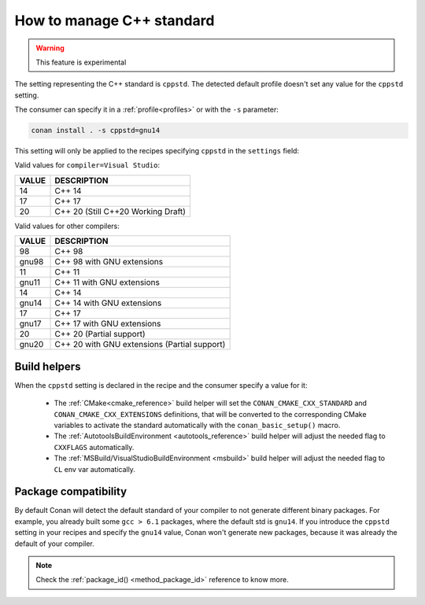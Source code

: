 .. _manage_gcc_standard:

How to manage C++ standard
==========================

.. warning::

    This feature is experimental

The setting representing the C++ standard is ``cppstd``.
The detected default profile doesn't set any value for the ``cppstd`` setting.

The consumer can specify it in a :ref:`profile<profiles>` or with the ``-s`` parameter:

.. code-block:: bash

    conan install . -s cppstd=gnu14

This setting will only be applied to the recipes specifying ``cppstd`` in the ``settings`` field:


.. code-block:: python
   :emphasize-lines: 4

    class LibConan(ConanFile):
        name = "lib"
        version = "1.0"
        settings = "cppstd", "os", "compiler", "build_type", "arch"


Valid values for ``compiler=Visual Studio``:

+--------------------+---------------------------------------------------------------------+
| VALUE              | DESCRIPTION                                                         |
+====================+=====================================================================+
| 14                 | C++ 14                                                              |
+--------------------+---------------------------------------------------------------------+
| 17                 | C++ 17                                                              |
+--------------------+---------------------------------------------------------------------+
| 20                 | C++ 20 (Still C++20 Working Draft)                                  |
+--------------------+---------------------------------------------------------------------+

Valid values for other compilers:

+--------------------+---------------------------------------------------------------------+
| VALUE              | DESCRIPTION                                                         |
+====================+=====================================================================+
| 98                 | C++ 98                                                              |
+--------------------+---------------------------------------------------------------------+
| gnu98              | C++ 98 with GNU extensions                                          |
+--------------------+---------------------------------------------------------------------+
| 11                 | C++ 11                                                              |
+--------------------+---------------------------------------------------------------------+
| gnu11              | C++ 11 with GNU extensions                                          |
+--------------------+---------------------------------------------------------------------+
| 14                 | C++ 14                                                              |
+--------------------+---------------------------------------------------------------------+
| gnu14              | C++ 14 with GNU extensions                                          |
+--------------------+---------------------------------------------------------------------+
| 17                 | C++ 17                                                              |
+--------------------+---------------------------------------------------------------------+
| gnu17              | C++ 17 with GNU extensions                                          |
+--------------------+---------------------------------------------------------------------+
| 20                 | C++ 20 (Partial support)                                            |
+--------------------+---------------------------------------------------------------------+
| gnu20              | C++ 20 with GNU extensions (Partial support)                        |
+--------------------+---------------------------------------------------------------------+



Build helpers
-------------

When the ``cppstd`` setting is declared in the recipe and the consumer specify a value for it:

 - The :ref:`CMake<cmake_reference>` build helper will set the ``CONAN_CMAKE_CXX_STANDARD`` and ``CONAN_CMAKE_CXX_EXTENSIONS`` definitions, that will be
   converted to the corresponding CMake variables to activate the standard automatically with the ``conan_basic_setup()`` macro.

 - The :ref:`AutotoolsBuildEnvironment <autotools_reference>` build helper will adjust the needed flag to ``CXXFLAGS`` automatically.

 - The :ref:`MSBuild/VisualStudioBuildEnvironment <msbuild>` build helper will adjust the needed flag to ``CL`` env var automatically.


Package compatibility
---------------------

By default Conan will detect the default standard of your compiler to not generate different binary packages.
For example, you already built some ``gcc > 6.1`` packages, where the default std is ``gnu14``.
If you introduce the ``cppstd`` setting in your recipes and specify the ``gnu14`` value, Conan won't generate
new packages, because it was already the default of your compiler.

.. note::

    Check the :ref:`package_id() <method_package_id>` reference to know more.
